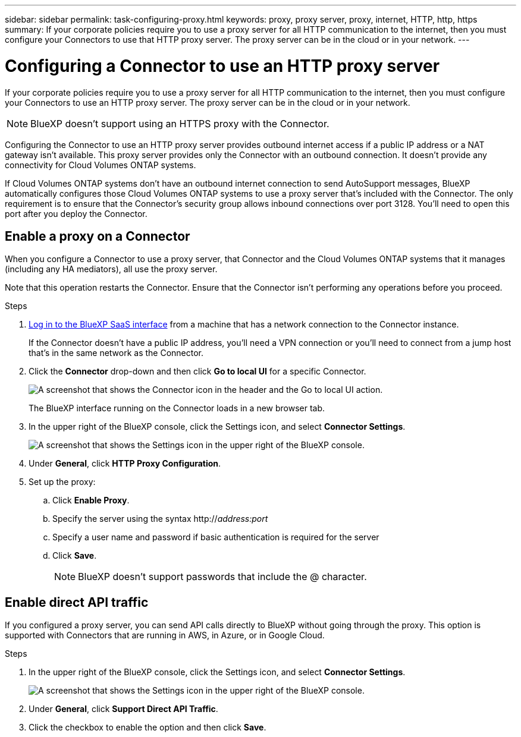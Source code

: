 ---
sidebar: sidebar
permalink: task-configuring-proxy.html
keywords: proxy, proxy server, proxy, internet, HTTP, http, https
summary: If your corporate policies require you to use a proxy server for all HTTP communication to the internet, then you must configure your Connectors to use that HTTP proxy server. The proxy server can be in the cloud or in your network.
---

= Configuring a Connector to use an HTTP proxy server
:hardbreaks:
:nofooter:
:icons: font
:linkattrs:
:imagesdir: ./media/

[.lead]
If your corporate policies require you to use a proxy server for all HTTP communication to the internet, then you must configure your Connectors to use an HTTP proxy server. The proxy server can be in the cloud or in your network.

NOTE: BlueXP doesn't support using an HTTPS proxy with the Connector.

Configuring the Connector to use an HTTP proxy server provides outbound internet access if a public IP address or a NAT gateway isn't available. This proxy server provides only the Connector with an outbound connection. It doesn't provide any connectivity for Cloud Volumes ONTAP systems.

If Cloud Volumes ONTAP systems don't have an outbound internet connection to send AutoSupport messages, BlueXP automatically configures those Cloud Volumes ONTAP systems to use a proxy server that's included with the Connector. The only requirement is to ensure that the Connector's security group allows inbound connections over port 3128. You’ll need to open this port after you deploy the Connector.

== Enable a proxy on a Connector

When you configure a Connector to use a proxy server, that Connector and the Cloud Volumes ONTAP systems that it manages (including any HA mediators), all use the proxy server.

Note that this operation restarts the Connector. Ensure that the Connector isn’t performing any operations before you proceed.

.Steps

. link:task-logging-in.html[Log in to the BlueXP SaaS interface^] from a machine that has a network connection to the Connector instance.
+
If the Connector doesn't have a public IP address, you'll need a VPN connection or you'll need to connect from a jump host that's in the same network as the Connector.

. Click the *Connector* drop-down and then click *Go to local UI* for a specific Connector.
+
image:screenshot_connector_local_ui.gif[A screenshot that shows the Connector icon in the header and the Go to local UI action.]
+
The BlueXP interface running on the Connector loads in a new browser tab.

. In the upper right of the BlueXP console, click the Settings icon, and select *Connector Settings*.
+
image:screenshot_settings_icon.gif[A screenshot that shows the Settings icon in the upper right of the BlueXP console.]

. Under *General*, click *HTTP Proxy Configuration*.

. Set up the proxy:

.. Click *Enable Proxy*.
.. Specify the server using the syntax http://_address:port_
.. Specify a user name and password if basic authentication is required for the server
.. Click *Save*.
+
NOTE: BlueXP doesn't support passwords that include the @ character.

== Enable direct API traffic

If you configured a proxy server, you can send API calls directly to BlueXP without going through the proxy. This option is supported with Connectors that are running in AWS, in Azure, or in Google Cloud.

.Steps

. In the upper right of the BlueXP console, click the Settings icon, and select *Connector Settings*.
+
image:screenshot_settings_icon.gif[A screenshot that shows the Settings icon in the upper right of the BlueXP console.]

. Under *General*, click *Support Direct API Traffic*.

. Click the checkbox to enable the option and then click *Save*.
